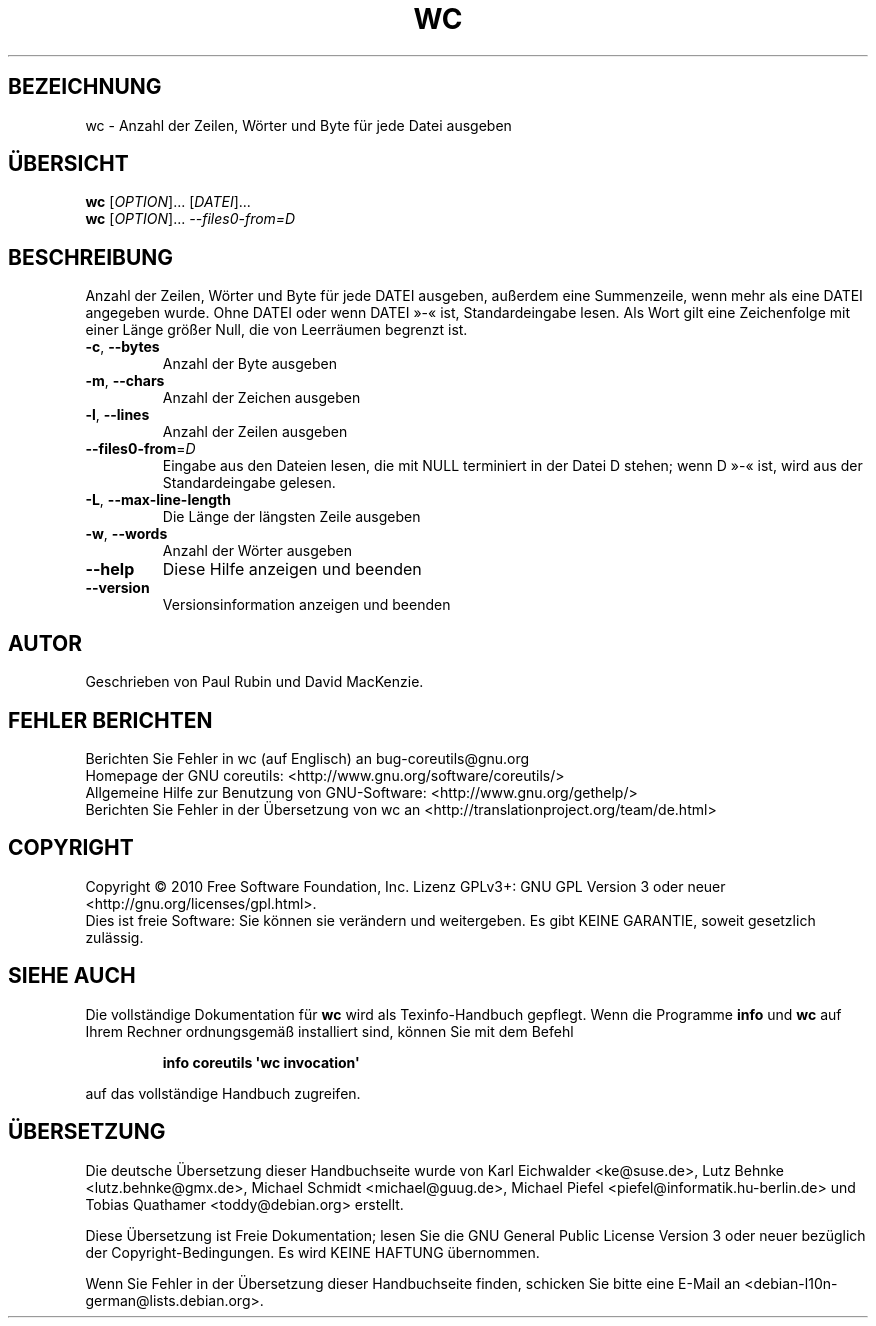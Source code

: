 .\" DO NOT MODIFY THIS FILE!  It was generated by help2man 1.35.
.\"*******************************************************************
.\"
.\" This file was generated with po4a. Translate the source file.
.\"
.\"*******************************************************************
.TH WC 1 "April 2010" "GNU coreutils 8.5" "Dienstprogramme für Benutzer"
.SH BEZEICHNUNG
wc \- Anzahl der Zeilen, Wörter und Byte für jede Datei ausgeben
.SH ÜBERSICHT
\fBwc\fP [\fIOPTION\fP]... [\fIDATEI\fP]...
.br
\fBwc\fP [\fIOPTION\fP]... \fI\-\-files0\-from=D\fP
.SH BESCHREIBUNG
.\" Add any additional description here
.PP
Anzahl der Zeilen, Wörter und Byte für jede DATEI ausgeben, außerdem eine
Summenzeile, wenn mehr als eine DATEI angegeben wurde. Ohne DATEI oder wenn
DATEI »\-« ist, Standardeingabe lesen. Als Wort gilt eine Zeichenfolge mit
einer Länge größer Null, die von Leerräumen begrenzt ist.
.TP 
\fB\-c\fP, \fB\-\-bytes\fP
Anzahl der Byte ausgeben
.TP 
\fB\-m\fP, \fB\-\-chars\fP
Anzahl der Zeichen ausgeben
.TP 
\fB\-l\fP, \fB\-\-lines\fP
Anzahl der Zeilen ausgeben
.TP 
\fB\-\-files0\-from\fP=\fID\fP
Eingabe aus den Dateien lesen, die mit NULL terminiert in der Datei D
stehen; wenn D »\-« ist, wird aus der Standardeingabe gelesen.
.TP 
\fB\-L\fP, \fB\-\-max\-line\-length\fP
Die Länge der längsten Zeile ausgeben
.TP 
\fB\-w\fP, \fB\-\-words\fP
Anzahl der Wörter ausgeben
.TP 
\fB\-\-help\fP
Diese Hilfe anzeigen und beenden
.TP 
\fB\-\-version\fP
Versionsinformation anzeigen und beenden
.SH AUTOR
Geschrieben von Paul Rubin und David MacKenzie.
.SH "FEHLER BERICHTEN"
Berichten Sie Fehler in wc (auf Englisch) an bug\-coreutils@gnu.org
.br
Homepage der GNU coreutils: <http://www.gnu.org/software/coreutils/>
.br
Allgemeine Hilfe zur Benutzung von GNU\-Software:
<http://www.gnu.org/gethelp/>
.br
Berichten Sie Fehler in der Übersetzung von wc an
<http://translationproject.org/team/de.html>
.SH COPYRIGHT
Copyright \(co 2010 Free Software Foundation, Inc. Lizenz GPLv3+: GNU GPL
Version 3 oder neuer <http://gnu.org/licenses/gpl.html>.
.br
Dies ist freie Software: Sie können sie verändern und weitergeben. Es gibt
KEINE GARANTIE, soweit gesetzlich zulässig.
.SH "SIEHE AUCH"
Die vollständige Dokumentation für \fBwc\fP wird als Texinfo\-Handbuch
gepflegt. Wenn die Programme \fBinfo\fP und \fBwc\fP auf Ihrem Rechner
ordnungsgemäß installiert sind, können Sie mit dem Befehl
.IP
\fBinfo coreutils \(aqwc invocation\(aq\fP
.PP
auf das vollständige Handbuch zugreifen.

.SH ÜBERSETZUNG
Die deutsche Übersetzung dieser Handbuchseite wurde von
Karl Eichwalder <ke@suse.de>,
Lutz Behnke <lutz.behnke@gmx.de>,
Michael Schmidt <michael@guug.de>,
Michael Piefel <piefel@informatik.hu-berlin.de>
und
Tobias Quathamer <toddy@debian.org>
erstellt.

Diese Übersetzung ist Freie Dokumentation; lesen Sie die
GNU General Public License Version 3 oder neuer bezüglich der
Copyright-Bedingungen. Es wird KEINE HAFTUNG übernommen.

Wenn Sie Fehler in der Übersetzung dieser Handbuchseite finden,
schicken Sie bitte eine E-Mail an <debian-l10n-german@lists.debian.org>.
